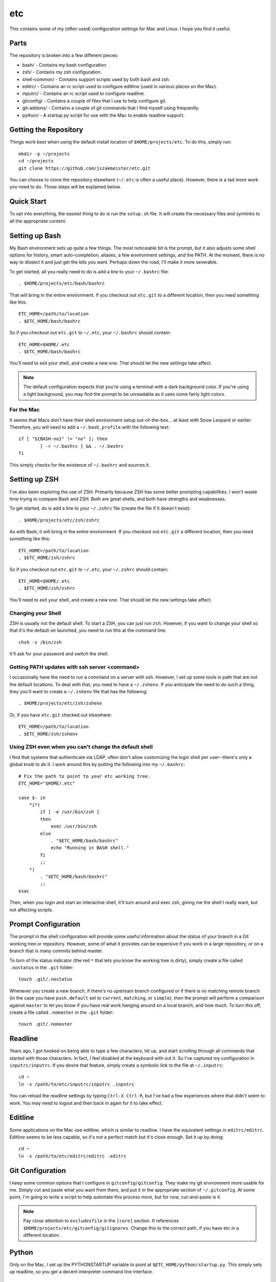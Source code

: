 etc
###

This contains some of my (often used) configuration settings for Mac and
Linux.  I hope you find it useful.

Parts
=====

The repository is broken into a few different pieces:

* bash/ - Contains my bash configuration.
* zsh/ - Contains my zsh configuration.
* shell-common/ - Contains support scripts used by both bash and zsh.
* editrc/ - Contains an rc script used to configure editline (used in
  various places on the Mac).
* inputrc/ - Contains an rc script used to configure readline.
* gitconfig/ - Contains a couple of files that I use to help configure git.
* git-addons/ - Contains a couple of git commands that I find myself using
  frequently.
* python/ - A startup.py script for use with the Mac to enable readline support.


Getting the Repository
======================

Things work best when using the default install location of
``$HOME/projects/etc``.  To do this, simply run::

  mkdir -p ~/projects
  cd ~/projects
  git clone https://github.com/jszakmeister/etc.git

You can choose to clone the repository elsewhere (``~/.etc`` is often a
useful place).  However, there is a tad more work you need to do.  Those steps
will be explained below.


Quick Start
===========

To opt into everything, the easiest thing to do is run the ``setup.sh`` file.
It will create the necessary files and symlinks to all the appropriate content.


Setting up Bash
===============

My Bash environment sets up quite a few things.  The most noticeable bit is the
prompt, but it also adjusts some shell options for history, smart
auto-completion, aliases, a few environment settings, and the PATH.  At the
moment, there is no way to dissect it and just get the bits you want.  Perhaps
down the road, I'll make it more severable.

To get started, all you really need to do is add a line to your ``~/.bashrc``
file::

  . $HOME/projects/etc/bash/bashrc

That will bring in the entire environment.  If you checkout out ``etc.git`` to a
different location, then you need something like this::

  ETC_HOME=/path/to/location
  . $ETC_HOME/bash/bashrc

So if you checkout out ``etc.git`` to ``~/.etc``, your ``~/.bashrc`` should
contain::

  ETC_HOME=$HOME/.etc
  . $ETC_HOME/bash/bashrc

You'll need to exit your shell, and create a new one.  That should let the new
settings take affect.

.. note:: The default configuration expects that you're using a terminal with
   a dark background color.  If you're using a light background, you may find
   the prompt to be unreadable as it uses some fairly light colors.


For the Mac
-----------

It seems that Macs don't have their shell environment setup out-of-the-box...
at least with Snow Leopard or earlier.  Therefore, you will need to add a
``~/.bash_profile`` with the following text::

  if [ "${BASH-no}" != "no" ]; then
          [ -r ~/.bashrc ] && . ~/.bashrc
  fi

This simply checks for the existence of ``~/.bashrc`` and sources it.


Setting up ZSH
==============

I've also been exploring the use of ZSH.  Primarily because ZSH has some better
prompting capabilities.  I won't waste time trying to compare Bash and ZSH.
Both are great shells, and both have strengths and weaknesses.

To get started, do is add a line to your ``~/.zshrc`` file (create the file if
it doesn't exist)::

  . $HOME/projects/etc/zsh/zshrc

As with Bash, it will bring in the entire environment.  If you checkout out
``etc.git`` a different location, then you need something like this::

  ETC_HOME=/path/to/location
  . $ETC_HOME/zsh/zshrc

So if you checkout out ``etc.git`` to ``~/.etc``, your ``~/.zshrc`` should
contain::

  ETC_HOME=$HOME/.etc
  . $ETC_HOME/zsh/zshrc

You'll need to exit your shell, and create a new one.  That should let the new
settings take affect.

Changing your Shell
-------------------

ZSH is usually not the default shell.  To start a ZSH, you can just run ``zsh``.
However, if you want to change your shell so that it's the default on launched,
you need to run this at the command line::

  chsh -s /bin/zsh

It'll ask for your password and switch the shell.

Getting PATH updates with ssh server <command>
----------------------------------------------

I occasionally have the need to run a command on a server with ssh.  However, I
set up some tools in path that are not the default locations.  To deal with
that, you need to have a ``~/.zshenv``.  If you anticipate the need to do such
a thing, they you'll want to create a ``~/.zshenv`` file that has the
following::

  . $HOME/projects/etc/zsh/zshenv

Or, if you have ``etc.git`` checked out elsewhere::

  ETC_HOME=/path/to/location
  . $ETC_HOME/zsh/zshenv

Using ZSH even when you can't change the default shell
------------------------------------------------------

I find that systems that authenticate via LDAP, often don't allow customizing
the login shell per user--there's only a global knob to do it.  I work around
this by putting the following into my ``~/.bashrc``::

  # Fix the path to point to your etc working tree.
  ETC_HOME="$HOME/.etc"

  case $- in
      *i*)
          if [ -e /usr/bin/zsh ]
          then
              exec /usr/bin/zsh
          else
              . "$ETC_HOME/bash/bashrc"
              echo "Running in BASH shell."
          fi
          ;;
      *)
          . "$ETC_HOME/bash/bashrc"
          ;;
  esac

Then, when you login and start an interactive shell, it'll turn around and exec
zsh, giving me the shell I really want, but not affecting scripts.


Prompt Configuration
====================

The prompt in the shell configuration will provide some useful information about
the status of your branch in a Git working tree or repository.  However, some of
what it provides can be expensive if you work in a large repository, or on a
branch that is many commits behind master.

To turn of the status indicator (the red ``*`` that lets you know the working
tree is dirty), simply create a file called ``.nostatus`` in the ``.git``
folder::

    touch .git/.nostatus

Whenever you create a new branch, if there's no upstream branch configured or if
there is no matching remote branch (in the case you have ``push.default`` set to
``current``, ``matching``, or ``simple``), then the prompt will perform a
comparison against ``master`` to let you know if you have real work hanging
around on a local branch, and how much.  To turn this off, create a file called
``.nomaster`` in the ``.git`` folder::

    touch .git/.nomaster


Readline
========

Years ago, I got hooked on being able to type a few characters, hit up, and
start scrolling through all commands that started with those characters.  In
fact, I feel disabled at the keyboard with out it.  So I've captured my
configuration in ``inputrc/inputrc``.  If you desire that feature, simply create
a symbolic link to the file at ``~/.inputrc``::

  cd ~
  ln -s /path/to/etc/inputrc/inputrc .inputrc

You can reload the readline settings by typing ``Ctrl-X Ctrl-R``, but I've had a
few experiences where that didn't seem to work.  You may need to logout and then
back in again for it to take effect.


Editline
========

Some applications on the Mac use editline, which is similar to readline.  I have
the equivalent settings in ``editrc/editrc``.  Editline seems to be less
capable, so it's not a perfect match but it's close enough.  Set it up by
doing::

  cd ~
  ln -s /path/to/etc/editrc/editrc .editrc


Git Configuration
=================

I keep some common options that I configure in ``gitconfig/gitconfig``.  They
make my git environment more usable for me.  Simply cut and paste what you want
from there, and put it in the appropriate section of ``~/.gitconfig``.  At some
point, I'm going to write a script to help automate this process more, but for
now, cut-and-paste is it.

.. note:: Pay close attention to ``excludesfile`` in the ``[core]`` section.
   It references ``$HOME/projects/etc/gitconfig/gitignores``.  Change this to
   the correct path, if you have etc in a different location.


Python
======

Only on the Mac, I set up the PYTHONSTARTUP variable to point at
``$ETC_HOME/python/startup.py``.  This simply sets up readline, so you get a
decent interpreter command line interface.


Nifty Features
==============

I'm highly productive, but I'm also lazy.  I don't like to type more than I need
to, so I've set up shortcuts for many things.

Some of my favorite are:

* ``cdt`` - Stands for "change directory to top."  This command will look for
  known directories, like .git or .svn, or for a file name ``.cdt-stop``
  starting from the current directory and working its way up the tree.  If it
  finds the required directory or file, it'll change to that folder.  This is an
  excellent way to get to the top of git tree or a project folder.

* ``cd<x>`` - where ``<x>`` is a character set of your choosing.  I have many,
  such as ``cdp`` to change to ``~/projects``.  There are also ``pd<x>``
  versions to push the current directory onto the stack and change to the
  designated folder.  You can use ``_add_dir_shortcut`` to create these aliases::

      _add_dir_shortcut p ~/projects true

  Here the ``p`` is the character that should come after ``cd`` and ``pd``.  The
  ``~/projects`` argument is the folder to change into.  And the ``true`` is
  really for zsh users... it'll create a directory alias, ``~p`` in this case,
  that you can use to reference that folder on the command line.

* ``_has_executable`` is a safe way to detect whether an executable is on the
  path.  There's not a good POSIX portable way of doing this (each shell has
  it's own way), so ``_has_executable`` was developed to provide this since I
  bounce between both zsh and bash environments.

* ``md`` - Makes a directory and then changes into it.

* ``ssh-add`` - Automatically starts an SSH agent, if one is not running.  Then
  adds the requested key.

* Command line completion for some included tools, such as git-ffwd.

* Auto-sourcing of virtualenvwrapper.sh, if found.

* ``update-common`` is a handy script for updating a series of repos that live
  at ``~/.vim``, ``~/.vimuser``, ``~/.ssh``, ``~/.etc``, and several other
  locations to help keep them up-to-date.  You can create a `~/.update-commonrc`
  file with a list of paths to update and the ``update-common`` script will
  update those paths too.  You can use ``~`` in the paths as the shell will
  expand it.

* ``simple-http`` is handy for when you need a quick webserver to serve up a
  directory of files.  It currently requires Python 2.

* ``gr`` - Used to open a file in an already running gvim instance (you have to
  start the original instance with ``gr`` too).  If you create a ``.gr-name``
  file with a name in it, it will use that name as the session to restore and
  the window name of the instance.  This may require a special tool on some
  systems to help bring the instance into the foreground.

* ``chrome`` and ``firefox`` contain user stylesheets for making the browser
  show monospaced fonts in places, like GitHub comments, where you might be
  typing code or markdown.

* ``ssh`` has some configuration files that give you an idea about some settings
  to put in your own configuration to change port numbers, limit authentication,
  and pass environment variables.

* ``fonts`` contains some handy fonts that I like to have available on a system.
  In particular, I like the Hack font.  The setup script will install these into
  the right location for your OS (Linux or macOS).

* The configuration will automatically detect ``~/.etc-user`` and
  ``~/.etc-local`` and use them to extend what is available in this
  configuration.  This is good for user customization and for customizing things
  on the local machine.  You can also do the latter by creating a ``~/.etcrc``.
  ``~/.etc-user`` and ``~/.etc-local`` also support interactive vs.
  non-interactive configuration through the use of ``interactive.sh`` and
  ``noninteractive.sh``, respectively.

* And many, many, more features.  This is the accumulation of over 20 years
  worth of configuration.
